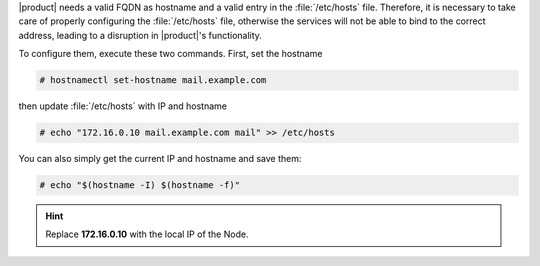 .. SPDX-FileCopyrightText: 2022 Zextras <https://www.zextras.com/>
..
.. SPDX-License-Identifier: CC-BY-NC-SA-4.0

|product| needs a valid FQDN as hostname and a valid entry in the
:file:`/etc/hosts` file. Therefore, it is necessary to take care of
properly configuring the :file:`/etc/hosts` file, otherwise the services
will not be able to bind to the correct address, leading to a
disruption in |product|\'s functionality.


To configure them, execute these two commands. First, set the
hostname

.. code:: console

   # hostnamectl set-hostname mail.example.com

then update :file:`/etc/hosts` with IP and hostname

.. code:: console

   # echo "172.16.0.10 mail.example.com mail" >> /etc/hosts

You can also simply get the current IP and hostname and save them:


.. code:: console

   # echo "$(hostname -I) $(hostname -f)"

.. hint:: Replace **172.16.0.10** with the local IP of the Node.

         
